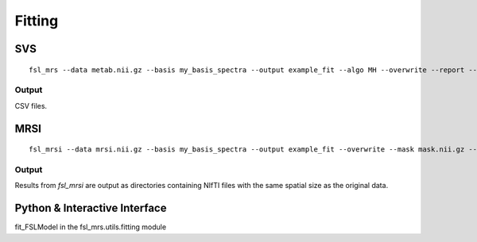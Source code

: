 Fitting
=======

SVS
---
::

    fsl_mrs --data metab.nii.gz --basis my_basis_spectra --output example_fit --algo MH --overwrite --report --h2o wref.nii.gz --TE 11 --tissue_frac tissue_frac.json

Output
~~~~~~
CSV files.


MRSI
----

::

    fsl_mrsi --data mrsi.nii.gz --basis my_basis_spectra --output example_fit --overwrite --mask mask.nii.gz --h2o wref.nii.gz --TE 32 --tissue_frac WM.nii.gz GM.nii.gz CSF.nii.gz

Output
~~~~~~
Results from *fsl_mrsi* are output as directories containing NIfTI files with the same spatial size as the original data.

Python & Interactive Interface
------------------------------
fit_FSLModel in the fsl_mrs.utils.fitting module